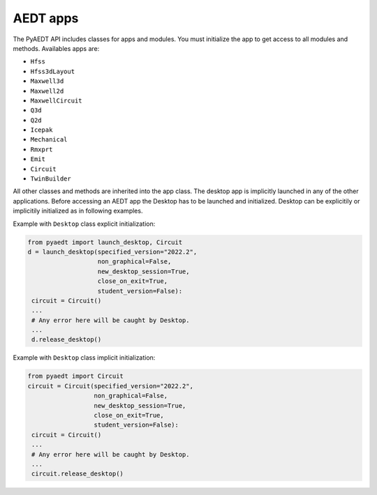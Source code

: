 AEDT apps
=========
The PyAEDT API includes classes for apps and modules. You must initialize the 
app to get access to all modules and methods. Availables apps are:

- ``Hfss``
- ``Hfss3dLayout``
- ``Maxwell3d``
- ``Maxwell2d``
- ``MaxwellCircuit``
- ``Q3d``
- ``Q2d``
- ``Icepak``
- ``Mechanical``
- ``Rmxprt``
- ``Emit``
- ``Circuit``
- ``TwinBuilder``


.. image:: ../Resources/aedt_2.png
  :width: 800
  :alt: Ansys Electronics Desktop (AEDT) is a platform that enables true electronics system design.


All other classes and methods are inherited into the app class.
The desktop app is implicitly launched in any of the other applications.
Before accessing an AEDT app the Desktop has to be launched and initialized.
Desktop can be explicitily or implicitily initialized as in following examples.

Example with ``Desktop`` class explicit initialization:

.. code:: python

    from pyaedt import launch_desktop, Circuit
    d = launch_desktop(specified_version="2022.2",
                       non_graphical=False,
                       new_desktop_session=True,
                       close_on_exit=True,
                       student_version=False):
     circuit = Circuit()
     ...
     # Any error here will be caught by Desktop.
     ...
     d.release_desktop()

Example with ``Desktop`` class implicit initialization:

.. code:: python

    from pyaedt import Circuit
    circuit = Circuit(specified_version="2022.2",
                      non_graphical=False,
                      new_desktop_session=True,
                      close_on_exit=True,
                      student_version=False):
     circuit = Circuit()
     ...
     # Any error here will be caught by Desktop.
     ...
     circuit.release_desktop()


.. autosummary::
   :toctree: _autosummary

   pyaedt.desktop.Desktop
   pyaedt.hfss.Hfss
   pyaedt.q3d.Q3d
   pyaedt.q3d.Q2d
   pyaedt.maxwell.Maxwell2d
   pyaedt.maxwell.Maxwell3d
   pyaedt.icepak.Icepak
   pyaedt.hfss3dlayout.Hfss3dLayout
   pyaedt.mechanical.Mechanical
   pyaedt.rmxprt.Rmxprt
   pyaedt.circuit.Circuit
   pyaedt.maxwellcircuit.MaxwellCircuit
   pyaedt.emit.Emit
   pyaedt.twinbuilder.TwinBuilder

